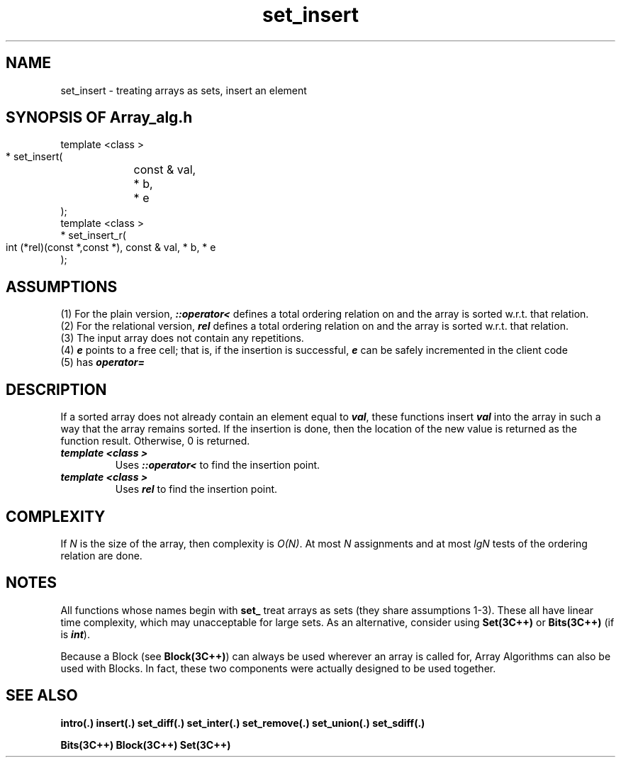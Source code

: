 .\" ident	@(#)Array_alg:man/set_insert.3	3.2
.\"
.\" C++ Standard Components, Release 3.0.
.\"
.\" Copyright (c) 1991, 1992 AT&T and UNIX System Laboratories, Inc.
.\" Copyright (c) 1988, 1989, 1990 AT&T.  All Rights Reserved.
.\"
.\" THIS IS UNPUBLISHED PROPRIETARY SOURCE CODE OF AT&T and UNIX System
.\" Laboratories, Inc.  The copyright notice above does not evidence
.\" any actual or intended publication of such source code.
.\" 
.TH \f3set_insert\fP \f3Array_alg(3C++)\fP " "
.SH NAME
set_insert \- treating arrays as sets, insert an element
.SH SYNOPSIS OF Array_alg.h
.Bf

    template <class \*(gt>
    \*(gt* set_insert(
	const \*(gt& val, 
	\*(gt* b, 
	\*(gt* e
    );
    template <class \*(gt>
    \*(gt* set_insert_r(
        int (*rel)(const \*(gt*,const \*(gt*),
	const \*(gt& val, 
	\*(gt* b, 
	\*(gt* e
    );
.Be
.SH ASSUMPTIONS
.PP
.br
(1) For the plain version, \f4\*(gt::operator<\f1
defines a total ordering relation on \*(gt and the 
array is sorted w.r.t. that relation.
.br
(2) For the relational version, \f4rel\f1 defines 
a total ordering relation on \*(gt and the array is
sorted w.r.t. that relation.
.br
(3) The input array does not contain any repetitions.
.br
(4) \f4e\f1 points to a free cell; that is, if
the insertion is successful, \f4e\f1 can be
safely incremented in the client code
.br
(5) \*(gt has \f4operator=\f1
.SH DESCRIPTION
.PP
If a sorted array does not already contain an element 
equal to \f4val\f1, these functions insert \f4val\f1 
into the array in such a way that the array remains
sorted.  If the insertion is done, then the location 
of the new value is returned as the function result.  
Otherwise, 0 is returned.
.sp 0.5v
.IP "\f4template <class \*(gt>\f1"
.IC "\f4\*(gt* set_insert(\f1"
.IC "\f4    const \*(gt& val,\f1" 
.IC "\f4    \*(gt* b,\f1" 
.IC "\f4    \*(gt* e\f1"
.IC "\f4);\f1"
Uses \f4\*(gt::operator<\f1 to find the insertion point.
.IP "\f4template <class \*(gt>\f1"
.IC "\f4\*(gt* set_insert_r(\f1"
.IC "\f4    int (*rel)(const \*(gt*,const \*(gt*),\f1"
.IC "\f4    const \*(gt& val,\f1" 
.IC "\f4    \*(gt* b,\f1" 
.IC "\f4    \*(gt* e\f1"
.IC "\f4);\f1"
Uses \f4rel\f1 to find the insertion point.
.SH COMPLEXITY
.PP
If \f2N\f1 is the size of the array,
then complexity is \f2O(N)\f1.
At most \f2N\f1 assignments and at most \f2lgN\f1 tests of
the ordering relation are done.
.SH NOTES
All functions whose names begin with \f3set_\f1
treat arrays as sets (they share assumptions 1\-3).
These all have linear time complexity, which may 
unacceptable for large sets.
As an alternative, consider using \f3Set(3C++)\f1 
or \f3Bits(3C++)\f1
(if \*(gt is \f4int\f1).
.PP
Because a Block (see \f3Block(3C++)\f1)
can always be used wherever an array is called for,
Array Algorithms can also be used with Blocks.
In fact, these two components were actually designed 
to be used together.
.SH SEE ALSO
.Bf

\f3intro(.)\f1
\f3insert(.)\f1
\f3set_diff(.)\f1
\f3set_inter(.)\f1
\f3set_remove(.)\f1
\f3set_union(.)\f1
\f3set_sdiff(.)\f1

\f3Bits(3C++)\f1
\f3Block(3C++)\f1
\f3Set(3C++)\f1
.Be
